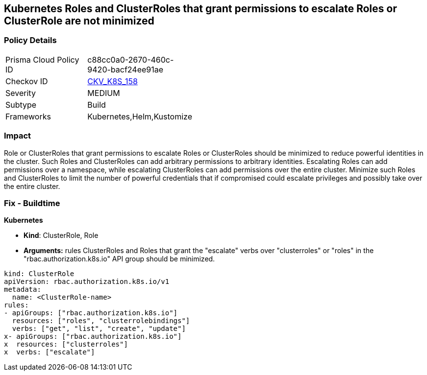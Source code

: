 == Kubernetes Roles and ClusterRoles that grant permissions to escalate Roles or ClusterRole are not minimized
// Kubernetes Roles and ClusterRoles that grant permissions to escalate Roles or ClusterRole not minimized

=== Policy Details 

[width=45%]
[cols="1,1"]
|=== 
|Prisma Cloud Policy ID 
| c88cc0a0-2670-460c-9420-bacf24ee91ae

|Checkov ID 
| https://github.com/bridgecrewio/checkov/tree/master/checkov/kubernetes/checks/resource/k8s/RbacEscalateRoles.py[CKV_K8S_158]

|Severity
|MEDIUM

|Subtype
|Build

|Frameworks
|Kubernetes,Helm,Kustomize

|=== 



=== Impact
Role or ClusterRoles that grant permissions to escalate Roles or ClusterRoles should be minimized to reduce powerful identities in the cluster.
Such Roles and ClusterRoles can add arbitrary permissions to arbitrary identities.
Escalating Roles can add permissions over a namespace, while escalating ClusterRoles can add permissions over the entire cluster.
Minimize such Roles and ClusterRoles to limit the number of powerful credentials that if compromised could escalate privileges and possibly take over the entire cluster.

=== Fix - Buildtime


*Kubernetes* 


* *Kind*: ClusterRole, Role
* *Arguments:* rules  ClusterRoles and Roles that grant the "escalate" verbs over "clusterroles" or "roles" in the "rbac.authorization.k8s.io" API group should be minimized.


[source,yaml]
----
kind: ClusterRole
apiVersion: rbac.authorization.k8s.io/v1
metadata:
  name: <ClusterRole-name>
rules:
- apiGroups: ["rbac.authorization.k8s.io"]
  resources: ["roles", "clusterrolebindings"]
  verbs: ["get", "list", "create", "update"]
x- apiGroups: ["rbac.authorization.k8s.io"]
x  resources: ["clusterroles"]
x  verbs: ["escalate"]
----
